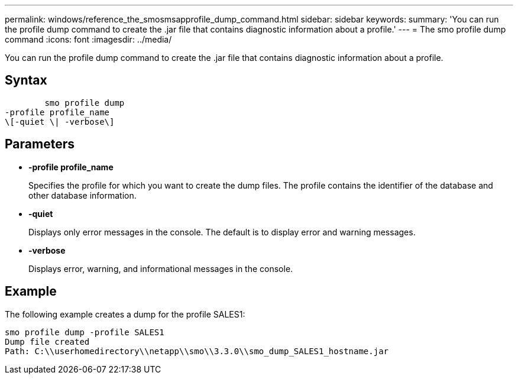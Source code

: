 ---
permalink: windows/reference_the_smosmsapprofile_dump_command.html
sidebar: sidebar
keywords: 
summary: 'You can run the profile dump command to create the .jar file that contains diagnostic information about a profile.'
---
= The smo profile dump command
:icons: font
:imagesdir: ../media/

[.lead]
You can run the profile dump command to create the .jar file that contains diagnostic information about a profile.

== Syntax

----

        smo profile dump 
-profile profile_name 
\[-quiet \| -verbose\]
----

== Parameters

* *-profile profile_name*
+
Specifies the profile for which you want to create the dump files. The profile contains the identifier of the database and other database information.

* *-quiet*
+
Displays only error messages in the console. The default is to display error and warning messages.

* *-verbose*
+
Displays error, warning, and informational messages in the console.

== Example

The following example creates a dump for the profile SALES1:

----
smo profile dump -profile SALES1
Dump file created
Path: C:\\userhomedirectory\\netapp\\smo\\3.3.0\\smo_dump_SALES1_hostname.jar
----
